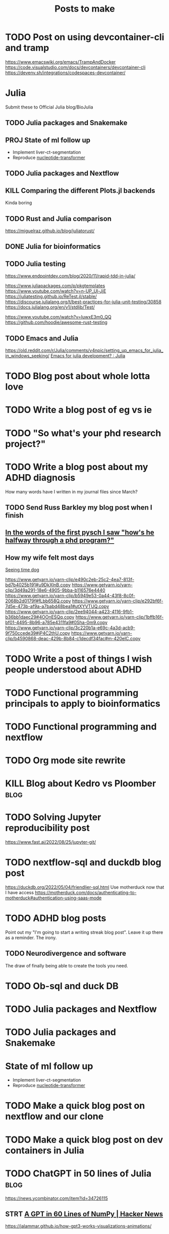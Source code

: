 #+title: Posts to make

* TODO Post on using devcontainer-cli and tramp
https://www.emacswiki.org/emacs/TrampAndDocker
https://code.visualstudio.com/docs/devcontainers/devcontainer-cli
https://devenv.sh/integrations/codespaces-devcontainer/
* Julia
Submit these to Official Julia blog/BioJulia

** TODO Julia packages and Snakemake

** PROJ State of ml follow up

- Implement liver-ct-segmentation
- Reproduce [[https://github.com/instadeepai/nucleotide-transformer/tree/main][nucleotide-transformer]]
** TODO Julia packages and Nextflow
** KILL Comparing the different Plots.jl backends
CLOSED: [2023-08-01 Tue 19:31]
Kinda boring
** TODO Rust and Julia comparison
https://miguelraz.github.io/blog/juliatorust/
** DONE Julia for bioinformatics
CLOSED: [2022-06-01 Wed 14:28]
:LOGBOOK:
CLOCK: [2022-06-01 Wed 13:30]--[2022-06-01 Wed 14:29] =>  0:59
CLOCK: [2022-06-01 Wed 12:00]--[2022-06-01 Wed 12:30] =>  0:30
CLOCK: [2022-03-31 Thu 12:22]--[2022-03-31 Thu 13:45] =>  1:23
CLOCK: [2022-03-31 Thu 11:58]--[2022-03-31 Thu 12:04] =>  0:06
:END:

** TODO Julia testing
:LOGBOOK:
CLOCK: [2022-06-16 Thu 21:30]--[2022-06-16 Thu 22:47] =>  1:17
:END:
https://www.endpointdev.com/blog/2020/11/rapid-tdd-in-julia/

https://www.juliapackages.com/p/pkgtemplates
https://www.youtube.com/watch?v=n-UP_Ul-JjE
https://juliatesting.github.io/ReTest.jl/stable/
https://discourse.julialang.org/t/best-practices-for-julia-unit-testing/30858
https://docs.julialang.org/en/v1/stdlib/Test/

https://www.youtube.com/watch?v=IuwxE3m0_QQ
https://github.com/hoodie/awesome-rust-testing
** TODO Emacs and Julia
https://old.reddit.com/r/Julia/comments/v4npic/setting_up_emacs_for_julia_in_windows_seeking/
[[https://old.reddit.com/r/Julia/comments/w1b28y/emacs_for_julia_development/][Emacs for julia development? : Julia]]
* TODO Blog post about whole lotta love
* TODO Write a blog post of eg vs ie
* TODO "So what's your phd research project?"
* TODO Write a blog post about my ADHD diagnosis
How many words have I written in my journal files since March?
** TODO Send Russ Barkley my blog post when I finish

** [[id:7bebbf55-4c83-4db3-b08b-f03804b112ca][In the words of the first pysch I saw "how's he halfway through a phd program?"]]

** How my wife felt most days
[[id:acb8ac57-caed-42ef-abaf-dffa45d37478][Seeing time dog]]

https://www.getyarn.io/yarn-clip/e490c2eb-25c2-4ea7-813f-bd7b4025b191#u9DkXlnB.copy
https://www.getyarn.io/yarn-clip/3d49a291-18e6-4905-9bba-b116576e4440
https://www.getyarn.io/yarn-clip/b5949e53-0a44-43f8-8c0f-2068b2d0179f#fLbb658Q.copy
https://www.getyarn.io/yarn-clip/e292bf6f-7d5e-473b-af9a-a7babd48bea1#utXYVTUQ.copy
https://www.getyarn.io/yarn-clip/2ee94044-a423-4116-9fb1-b36bb1daec29#4OOnESQq.copy
https://www.getyarn.io/yarn-clip/1bffb16f-bf01-4495-8b96-a785e4311fa9#0Sha-0m9.copy
https://www.getyarn.io/yarn-clip/3c220b1a-e69c-4a3d-acb9-9f750ccede39#jP4C2thU.copy
https://www.getyarn.io/yarn-clip/b4590868-deac-429b-8b84-c1decdf34fac#m-420elC.copy
* TODO Write a post of things I wish people understood about ADHD
* TODO Functional programming principals to apply to bioinformatics
* TODO Functional programming and nextflow
* TODO Org mode site rewrite
* KILL Blog about Kedro vs Ploomber :blog:
CLOSED: [2022-10-15 Sat 17:24]


* TODO Solving Jupyter reproducibility post
https://www.fast.ai/2022/08/25/jupyter-git/

* TODO nextflow-sql and duckdb blog post
https://duckdb.org/2022/05/04/friendlier-sql.html
Use motherduck now that I have access
https://motherduck.com/docs/authenticating-to-motherduck#authentication-using-saas-mode
* TODO ADHD blog posts

Point out my "I'm going to start a writing streak blog post". Leave it up there
as a reminder. The irony.

** TODO Neurodivergence and software
The draw of finally being able to create the tools you need.
* TODO Ob-sql and duck DB
* TODO Julia packages and Nextflow
* TODO Julia packages and Snakemake

* State of ml follow up

- Implement liver-ct-segmentation
- Reproduce [[https://github.com/instadeepai/nucleotide-transformer/tree/main][nucleotide-transformer]]

* TODO Make a quick blog post on nextflow and our clone
* TODO Make a quick blog post on dev containers in Julia

* TODO ChatGPT in 50 lines of Julia :blog:
https://news.ycombinator.com/item?id=34726115
** STRT [[https://news.ycombinator.com/item?id=34726115][A GPT in 60 Lines of NumPy | Hacker News]]
:LOGBOOK:
CLOCK: [2023-03-03 Fri 10:16]--[2023-03-03 Fri 10:45] =>  0:29
CLOCK: [2023-03-02 Thu 22:12]--[2023-03-02 Thu 22:30] =>  0:18
:END:
https://jalammar.github.io/how-gpt3-works-visualizations-animations/

* TODO Build something like ~curl -L manzt.sh~

* TODO [[https://github.com/broadinstitute/ABC-Enhancer-Gene-Prediction][GitHub - broadinstitute/ABC-Enhancer-Gene-Prediction: Cell type specific enha...]]

Reproduce in Julia
